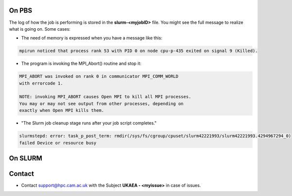 .. _troublis:

On PBS
======

The log of how the job is performing is stored in the **slurm-<myjobID>** file.
You might see the full message to realize what is going on. Some cases:

* The need of memory is expressed when you have a message like this: 

.. code-block:: bash

   mpirun noticed that process rank 53 with PID 0 on node cpu-p-435 exited on signal 9 (Killed).

* The program is invoking the MPI_Abort() routine and stop it:

.. code-block:: bash

   MPI_ABORT was invoked on rank 0 in communicator MPI_COMM_WORLD
   with errorcode 1.

   NOTE: invoking MPI_ABORT causes Open MPI to kill all MPI processes.
   You may or may not see output from other processes, depending on
   exactly when Open MPI kills them.

* "The Slurm job cleanup stage runs after your job script completes." 

.. code-block:: bash 

   slurmstepd: error: task_p_post_term: rmdir(/sys/fs/cgroup/cpuset/slurm42221993/slurm42221993.4294967294_0) 
   failed Device or resource busy

On SLURM
========


Contact
=======

* Contact support@hpc.cam.ac.uk with the Subject **UKAEA - <myissue>** in case of issues.
